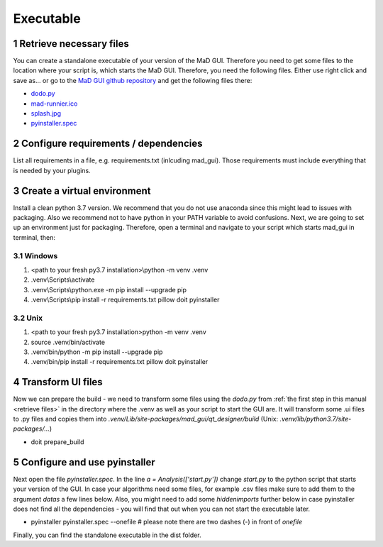 .. sectnum::

.. _executable:

**********
Executable
**********

.. _retrieve files:

Retrieve necessary files
########################

You can create a standalone executable of your version of the MaD GUI.
Therefore you need to get some files to the location where your script is, which starts the MaD GUI.
Therefore, you need the following files. 
Either use right click and save as... or go to the `MaD GUI github repository <https://github.com/mad-lab-fau/mad-gui>`_ and get the following files there:

* `dodo.py <https://github.com/mad-lab-fau/mad-gui/raw/main/dodo.py?raw=true>`_
* `mad-runnier.ico <https://github.com/mad-lab-fau/mad-gui/blob/main/mad-runner.ico?raw=true>`_
* `splash.jpg <https://github.com/mad-lab-fau/mad-gui/blob/main/docs/_static/images/splash.jpg?raw=true>`_
* `pyinstaller.spec <https://github.com/mad-lab-fau/mad-gui/raw/main/pyinstaller.spec>`_

Configure requirements / dependencies
#####################################

List all requirements in a file, e.g. requirements.txt (inlcuding mad_gui).
Those requirements must include everything that is needed by your plugins.

Create a virtual environment
############################

Install a clean python 3.7 version.
We recommend that you do not use anaconda since this might lead to issues with packaging.
Also we recommend not to have python in your PATH variable to avoid confusions.
Next, we are going to set up an environment just for packaging.
Therefore, open a terminal and navigate to your script which starts mad_gui in terminal, then:

Windows
*******
1. <path to your fresh py3.7 installation>\\python -m venv .venv
2. .venv\\Scripts\\activate
3. .venv\\Scripts\\python.exe -m pip install --upgrade pip
4. .venv\\Scripts\\pip install -r requirements.txt pillow doit pyinstaller

Unix
****
1. <path to your fresh py3.7 installation>\python -m venv .venv
2. source .venv/bin/activate
3. .venv/bin/python -m pip install --upgrade pip
4. .venv/bin/pip install -r requirements.txt pillow doit pyinstaller

Transform UI files
##################

Now we can prepare the build - we need to transform some files using the `dodo.py` from :ref:`the first step in this manual <retrieve files>` in the directory where the .venv as well as your script to start the GUI are.
It will transform some .ui files to .py files and copies them into `.venv/Lib/site-packages/mad_gui/qt_designer/build` (Unix: `.venv/lib/python3.7/site-packages/...`)

* doit prepare_build

Configure and use pyinstaller
#############################

Next open the file `pyinstaller.spec`. 
In the line `a = Analysis(['start.py'])` change `start.py` to the python script that starts your version of the GUI.
In case your algorithms need some files, for example .csv files make sure to add them to the argument `datas` a few lines below.
Also, you might need to add some `hiddenimports` further below in case pyinstaller does not find all the dependencies - you will find that out when you can not start the executable later.

* pyinstaller pyinstaller.spec --onefile  # please note there are two dashes (-) in front of `onefile`

Finally, you can find the standalone executable in the dist folder.
